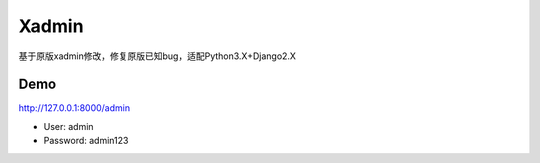 Xadmin |Build Status|
============================================

.. |Build Status| image:: https://travis-ci.org/sshwsfc/xadmin.png?branch=master
   :target: https://travis-ci.org/sshwsfc/xadmin

基于原版xadmin修改，修复原版已知bug，适配Python3.X+Django2.X

Demo
---------

http://127.0.0.1:8000/admin

-  User: admin
-  Password: admin123
